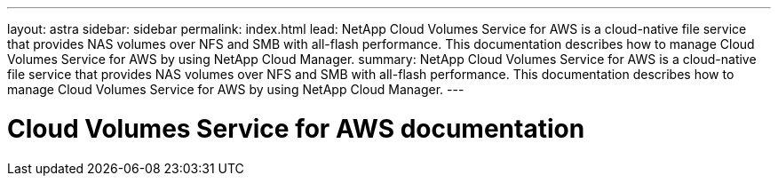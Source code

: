 ---
layout: astra
sidebar: sidebar
permalink: index.html
lead: NetApp Cloud Volumes Service for AWS is a cloud-native file service that provides NAS volumes over NFS and SMB with all-flash performance. This documentation describes how to manage Cloud Volumes Service for AWS by using NetApp Cloud Manager.
summary: NetApp Cloud Volumes Service for AWS is a cloud-native file service that provides NAS volumes over NFS and SMB with all-flash performance. This documentation describes how to manage Cloud Volumes Service for AWS by using NetApp Cloud Manager.
---

= Cloud Volumes Service for AWS documentation
:hardbreaks:
:nofooter:
:icons: font
:linkattrs:
:imagesdir: ./media/
